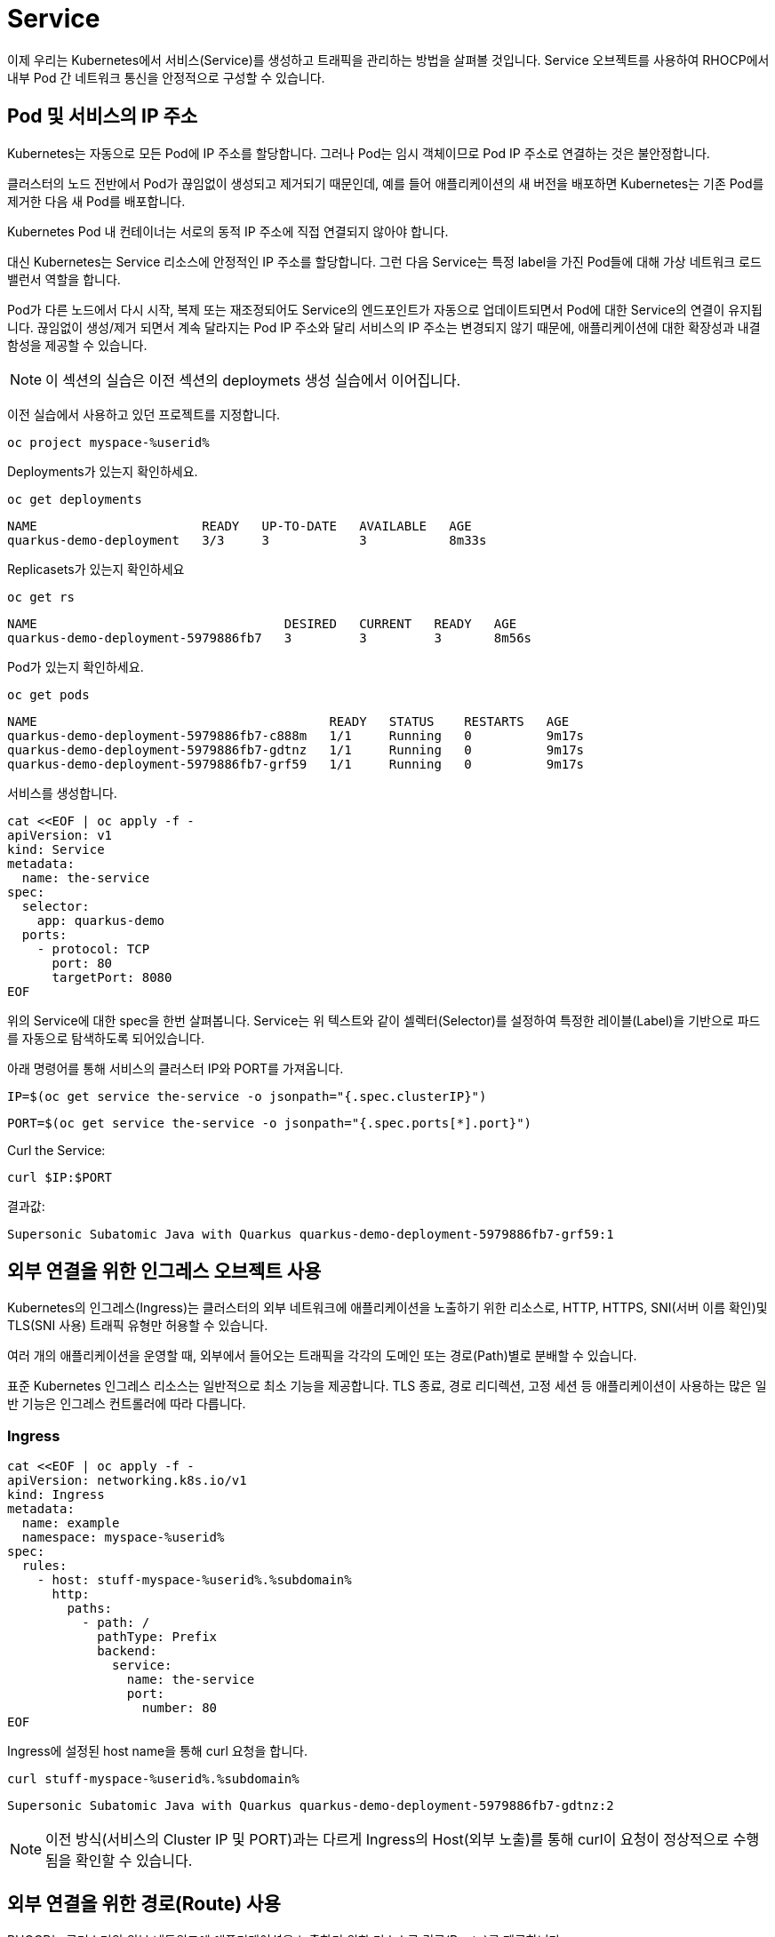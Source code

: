 = Service

이제 우리는 Kubernetes에서 서비스(Service)를 생성하고 트래픽을 관리하는 방법을 살펴볼 것입니다.
Service 오브젝트를 사용하여 RHOCP에서 내부 Pod 간 네트워크 통신을 안정적으로 구성할 수 있습니다. 


== Pod 및 서비스의 IP 주소

Kubernetes는 자동으로 모든 Pod에 IP 주소를 할당합니다. 
그러나 Pod는 임시 객체이므로 Pod IP 주소로 연결하는 것은 불안정합니다. 

클러스터의 노드 전반에서 Pod가 끊임없이 생성되고 제거되기 때문인데, 예를 들어 애플리케이션의 새 버전을 배포하면 Kubernetes는 기존 Pod를 제거한 다음 새 Pod를 배포합니다.

Kubernetes Pod 내 컨테이너는 서로의 동적 IP 주소에 직접 연결되지 않아야 합니다. 

대신 Kubernetes는 Service 리소스에 안정적인 IP 주소를 할당합니다. 
그런 다음 Service는 특정 label을 가진 Pod들에 대해 가상 네트워크 로드밸런서 역할을 합니다.

Pod가 다른 노드에서 다시 시작, 복제 또는 재조정되어도 Service의 엔드포인트가 자동으로 업데이트되면서 Pod에 대한 Service의 연결이 유지됩니다.
끊임없이 생성/제거 되면서 계속 달라지는 Pod IP 주소와 달리 서비스의 IP 주소는 변경되지 않기 때문에, 애플리케이션에 대한 확장성과 내결함성을 제공할 수 있습니다. 


NOTE: 이 섹션의 실습은 이전 섹션의 deploymets 생성 실습에서 이어집니다.

이전 실습에서 사용하고 있던 프로젝트를 지정합니다.

[#create-namespace]
[.console-input]
[source,bash,subs="+macros,+attributes"]
----
oc project myspace-%userid% 
----


Deployments가 있는지 확인하세요.

[#have-deployment-service]
[.console-input]
[source,bash]
----
oc get deployments
----

[.console-output]
[source,bash]
----
NAME                      READY   UP-TO-DATE   AVAILABLE   AGE
quarkus-demo-deployment   3/3     3            3           8m33s
----

Replicasets가 있는지 확인하세요

[#have-rs-service]
[.console-input]
[source,bash]
----
oc get rs
----

[.console-output]
[source,bash]
----
NAME                                 DESIRED   CURRENT   READY   AGE
quarkus-demo-deployment-5979886fb7   3         3         3       8m56s
----

Pod가 있는지 확인하세요.

[#have-pods-service]
[.console-input]
[source,bash]
----
oc get pods
----

[.console-output]
[source,bash]
----
NAME                                       READY   STATUS    RESTARTS   AGE
quarkus-demo-deployment-5979886fb7-c888m   1/1     Running   0          9m17s
quarkus-demo-deployment-5979886fb7-gdtnz   1/1     Running   0          9m17s
quarkus-demo-deployment-5979886fb7-grf59   1/1     Running   0          9m17s
----

서비스를 생성합니다.
[#create-service]
[.console-input]
[source,bash,subs="+macros,+attributes"]
----
cat <<EOF | oc apply -f -
apiVersion: v1
kind: Service
metadata:
  name: the-service
spec:
  selector:
    app: quarkus-demo
  ports:
    - protocol: TCP
      port: 80
      targetPort: 8080
EOF
----

위의 Service에 대한 spec을 한번 살펴봅니다.
Service는 위 텍스트와 같이 셀렉터(Selector)를 설정하여 특정한 레이블(Label)을 기반으로 파드를 자동으로 탐색하도록 되어있습니다.

:section-k8s: services
아래 명령어를 통해 서비스의 클러스터 IP와 PORT를 가져옵니다.

[.console-input]
[source,bash,subs="+macros,+attributes"]
----
IP=$(oc get service the-service -o jsonpath="{.spec.clusterIP}")
----


[.console-input]
[source,bash,subs="+macros,+attributes"]
----
PORT=$(oc get service the-service -o jsonpath="{.spec.ports[*].port}")
----


Curl the Service:

[.console-input]
[source,bash,subs="+macros,+attributes"]
----
curl $IP:$PORT
----


결과값:

[.console-output]
[source,bash]
----
Supersonic Subatomic Java with Quarkus quarkus-demo-deployment-5979886fb7-grf59:1
----



== 외부 연결을 위한 인그레스 오브젝트 사용

Kubernetes의 인그레스(Ingress)는 클러스터의 외부 네트워크에 애플리케이션을 노출하기 위한 리소스로, HTTP, HTTPS, SNI(서버 이름 확인)및 TLS(SNI 사용) 트래픽 유형만 허용할 수 있습니다. 

여러 개의 애플리케이션을 운영할 때, 외부에서 들어오는 트래픽을 각각의 도메인 또는 경로(Path)별로 분배할 수 있습니다.

표준 Kubernetes 인그레스 리소스는 일반적으로 최소 기능을 제공합니다. 
TLS 종료, 경로 리디렉션, 고정 세션 등 애플리케이션이 사용하는 많은 일반 기능은 인그레스 컨트롤러에 따라 다릅니다. 

=== Ingress

[#create-ingress]
[.console-input]
[source,bash,subs="+macros,+attributes"]
----
cat <<EOF | oc apply -f -
apiVersion: networking.k8s.io/v1
kind: Ingress
metadata:
  name: example
  namespace: myspace-%userid%
spec:
  rules:
    - host: stuff-myspace-%userid%.%subdomain%
      http:
        paths:
          - path: /
            pathType: Prefix
            backend:
              service:
                name: the-service
                port:
                  number: 80
EOF
----

Ingress에 설정된 host name을 통해 curl 요청을 합니다.

[#curl-services-ingress]
[.console-input]
[source, bash]
----
curl stuff-myspace-%userid%.%subdomain%
----



[.console-output]
[source,bash]
----
Supersonic Subatomic Java with Quarkus quarkus-demo-deployment-5979886fb7-gdtnz:2
----

NOTE: 이전 방식(서비스의 Cluster IP 및 PORT)과는 다르게 Ingress의 Host(외부 노출)를 통해 curl이 요청이 정상적으로 수행됨을 확인할 수 있습니다.


== 외부 연결을 위한 경로(Route) 사용
RHOCP는 클러스터의 외부 네트워크에 애플리케이션을 노출하기 위한 리소스로 경로(Route)를 제공합니다. 

경로(Route)는 Kubernetes 인그레스 오브젝트보다 더 많은 기능을 제공합니다. 
경로(Route)는 TLS 재암호화, TLS 패스스루, 파랑-녹색 배포를 위한 트래픽 분할 등 표준 인터페이스를 통해 Kubernetes 인그레스 컨트롤러에서는 지원되지 않을 수도 있는 고급 기능을 제공합니다.


=== OpenShift Route

이름 충돌을 방지하려면 이전 단계에서 수동으로 생성한 Ingress를 삭제하세요. OpenShift Route는 기본 Ingress의 ha-proxy를 활용합니다.

[#delete-ingress]
[.console-input]
[source,bash,subs="+macros,+attributes"]
----
oc delete ingress example
----

[#expose-service]
[.console-input]
[source,bash,subs="+macros,+attributes"]
----
oc expose service the-service
----

NOTE: `oc expose` 명령어는 service를 routes를 통해 외부로 노출시킵니다.


[#expose-service]
[.console-input]
[source,bash,subs="+macros,+attributes"]
----
oc get routes
----


[.console-output]
[source,bash]
----
NAME          HOST/PORT                                     PATH   SERVICES      PORT   TERMINATION   WILDCARD
the-service   the-service-myspace-%userid%.%subdomain%          the-service   8080                 None
----

그런 다음 서비스에 요청하십시오.:

[#curl-services-route]
[.console-input]
[source, bash]
----
curl the-service-myspace-%userid%.%subdomain%
----


[.console-output]
[source,bash]
----
Supersonic Subatomic Java with Quarkus quarkus-demo-deployment-5979886fb7-gdtnz:3
----



== Clean Up

[#clean-up]
[.console-input]
[source,bash,subs="+macros,+attributes"]
----
oc delete service the-service
----

[#clean-up]
[.console-input]
[source,bash,subs="+macros,+attributes"]
----
oc delete deployment quarkus-demo-deployment
----

지금까지 service를 통한 클러스터 내부에서의 pod 노출과 Route/Ingress를 통한 외부로의 Service 노출을 확인하였습니다.
